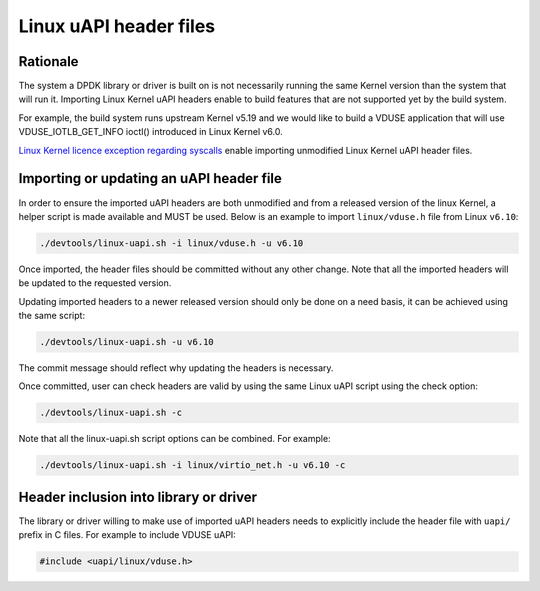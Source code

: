 .. SPDX-License-Identifier: BSD-3-Clause
   Copyright(c) 2024 Red Hat, Inc.

Linux uAPI header files
=======================

Rationale
---------

The system a DPDK library or driver is built on is not necessarily running the
same Kernel version than the system that will run it.
Importing Linux Kernel uAPI headers enable to build features that are not
supported yet by the build system.

For example, the build system runs upstream Kernel v5.19 and we would like to
build a VDUSE application that will use VDUSE_IOTLB_GET_INFO ioctl() introduced
in Linux Kernel v6.0.

`Linux Kernel licence exception regarding syscalls
<https://git.kernel.org/pub/scm/linux/kernel/git/torvalds/linux.git/plain/LICENSES/exceptions/Linux-syscall-note>`_
enable importing unmodified Linux Kernel uAPI header files.

Importing or updating an uAPI header file
-----------------------------------------

In order to ensure the imported uAPI headers are both unmodified and from a
released version of the linux Kernel, a helper script is made available and
MUST be used.
Below is an example to import ``linux/vduse.h`` file from Linux ``v6.10``:

.. code-block:: console

   ./devtools/linux-uapi.sh -i linux/vduse.h -u v6.10

Once imported, the header files should be committed without any other change.
Note that all the imported headers will be updated to the requested version.

Updating imported headers to a newer released version should only be done on
a need basis, it can be achieved using the same script:

.. code-block:: console

   ./devtools/linux-uapi.sh -u v6.10

The commit message should reflect why updating the headers is necessary.

Once committed, user can check headers are valid by using the same Linux
uAPI script using the check option:

.. code-block:: console

   ./devtools/linux-uapi.sh -c

Note that all the linux-uapi.sh script options can be combined. For example:

.. code-block:: console

   ./devtools/linux-uapi.sh -i linux/virtio_net.h -u v6.10 -c

Header inclusion into library or driver
---------------------------------------

The library or driver willing to make use of imported uAPI headers needs to
explicitly include the header file with ``uapi/`` prefix in C files.
For example to include VDUSE uAPI:

.. code-block:: c

   #include <uapi/linux/vduse.h>

